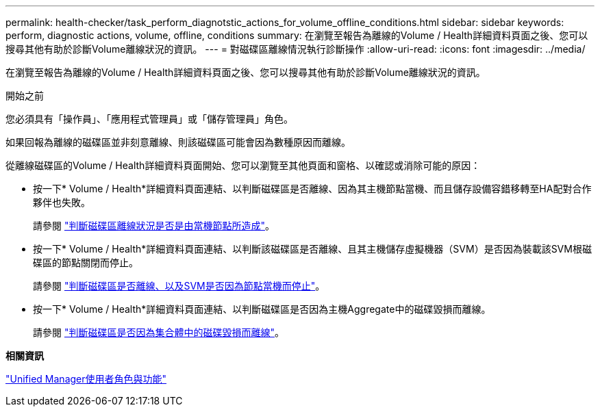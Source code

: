---
permalink: health-checker/task_perform_diagnotstic_actions_for_volume_offline_conditions.html 
sidebar: sidebar 
keywords: perform, diagnostic actions, volume, offline, conditions 
summary: 在瀏覽至報告為離線的Volume / Health詳細資料頁面之後、您可以搜尋其他有助於診斷Volume離線狀況的資訊。 
---
= 對磁碟區離線情況執行診斷操作
:allow-uri-read: 
:icons: font
:imagesdir: ../media/


[role="lead"]
在瀏覽至報告為離線的Volume / Health詳細資料頁面之後、您可以搜尋其他有助於診斷Volume離線狀況的資訊。

.開始之前
您必須具有「操作員」、「應用程式管理員」或「儲存管理員」角色。

如果回報為離線的磁碟區並非刻意離線、則該磁碟區可能會因為數種原因而離線。

從離線磁碟區的Volume / Health詳細資料頁面開始、您可以瀏覽至其他頁面和窗格、以確認或消除可能的原因：

* 按一下* Volume / Health*詳細資料頁面連結、以判斷磁碟區是否離線、因為其主機節點當機、而且儲存設備容錯移轉至HA配對合作夥伴也失敗。
+
請參閱 link:task_determine_if_volume_offline_condition_is_by_down_cluster_node.html["判斷磁碟區離線狀況是否是由當機節點所造成"]。

* 按一下* Volume / Health*詳細資料頁面連結、以判斷該磁碟區是否離線、且其主機儲存虛擬機器（SVM）是否因為裝載該SVM根磁碟區的節點關閉而停止。
+
請參閱 link:task_determine_if_volume_is_offline_and_its_svm_is_stopped.html["判斷磁碟區是否離線、以及SVM是否因為節點當機而停止"]。

* 按一下* Volume / Health*詳細資料頁面連結、以判斷磁碟區是否因為主機Aggregate中的磁碟毀損而離線。
+
請參閱 link:task_determine_if_volume_is_offline_because_of_broken_disks.html["判斷磁碟區是否因為集合體中的磁碟毀損而離線"]。



*相關資訊*

link:../config/reference_unified_manager_roles_and_capabilities.html["Unified Manager使用者角色與功能"]
